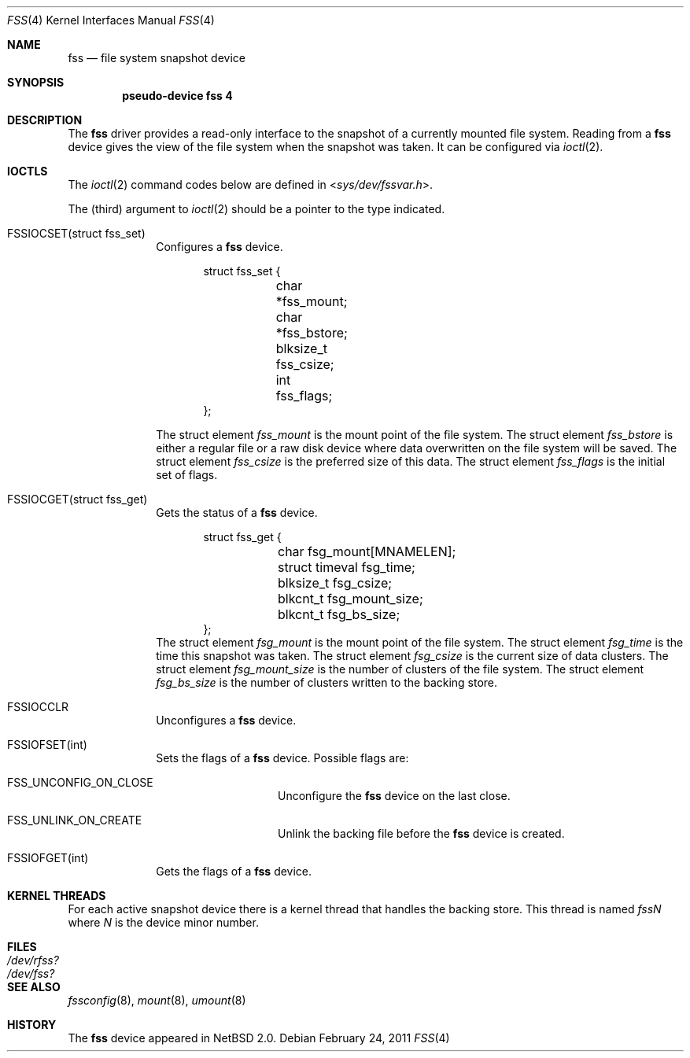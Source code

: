 .\"	$NetBSD$	*/
.\"
.\"
.\" Copyright (c) 2003 The NetBSD Foundation, Inc.
.\" All rights reserved.
.\"
.\" This code is derived from software contributed to The NetBSD Foundation
.\" by Juergen Hannken-Illjes.
.\"
.\" Redistribution and use in source and binary forms, with or without
.\" modification, are permitted provided that the following conditions
.\" are met:
.\" 1. Redistributions of source code must retain the above copyright
.\"    notice, this list of conditions and the following disclaimer.
.\" 2. Redistributions in binary form must reproduce the above copyright
.\"    notice, this list of conditions and the following disclaimer in the
.\"    documentation and/or other materials provided with the distribution.
.\"
.\" THIS SOFTWARE IS PROVIDED BY THE NETBSD FOUNDATION, INC. AND CONTRIBUTORS
.\" ``AS IS'' AND ANY EXPRESS OR IMPLIED WARRANTIES, INCLUDING, BUT NOT LIMITED
.\" TO, THE IMPLIED WARRANTIES OF MERCHANTABILITY AND FITNESS FOR A PARTICULAR
.\" PURPOSE ARE DISCLAIMED.  IN NO EVENT SHALL THE FOUNDATION OR CONTRIBUTORS
.\" BE LIABLE FOR ANY DIRECT, INDIRECT, INCIDENTAL, SPECIAL, EXEMPLARY, OR
.\" CONSEQUENTIAL DAMAGES (INCLUDING, BUT NOT LIMITED TO, PROCUREMENT OF
.\" SUBSTITUTE GOODS OR SERVICES; LOSS OF USE, DATA, OR PROFITS; OR BUSINESS
.\" INTERRUPTION) HOWEVER CAUSED AND ON ANY THEORY OF LIABILITY, WHETHER IN
.\" CONTRACT, STRICT LIABILITY, OR TORT (INCLUDING NEGLIGENCE OR OTHERWISE)
.\" ARISING IN ANY WAY OUT OF THE USE OF THIS SOFTWARE, EVEN IF ADVISED OF THE
.\" POSSIBILITY OF SUCH DAMAGE.
.\"
.Dd February 24, 2011
.Dt FSS 4
.Os
.Sh NAME
.Nm fss
.Nd file system snapshot device
.Sh SYNOPSIS
.Cd "pseudo-device fss 4"
.Sh DESCRIPTION
The
.Nm
driver provides a read-only interface to the snapshot of a currently
mounted file system.
Reading from a
.Nm
device gives the view of the file system when the snapshot was taken.
It can be configured via
.Xr ioctl 2 .
.Sh IOCTLS
The
.Xr ioctl 2
command codes below are defined in
.In sys/dev/fssvar.h .
.Pp
The (third) argument to
.Xr ioctl 2
should be a pointer to the type indicated.
.Bl -tag -width 8n
.It Dv FSSIOCSET(struct fss_set)
Configures a
.Nm
device.
.Bd -literal -offset indent
struct fss_set {
	char *fss_mount;
	char *fss_bstore;
	blksize_t fss_csize;
	int fss_flags;
};
.Ed
.Pp
The struct element
.Va fss_mount
is the mount point of the file system.
The struct element
.Va fss_bstore
is either a regular file or a raw disk device where data overwritten on
the file system will be saved.
The struct element
.Va fss_csize
is the preferred size of this data.
The struct element
.Va fss_flags
is the initial set of flags.
.It Dv FSSIOCGET(struct fss_get)
Gets the status of a
.Nm
device.
.Bd -literal -offset indent
struct fss_get {
	char fsg_mount[MNAMELEN];
	struct timeval fsg_time;
	blksize_t fsg_csize;
	blkcnt_t fsg_mount_size;
	blkcnt_t fsg_bs_size;
};
.Ed
The struct element
.Va fsg_mount
is the mount point of the file system.
The struct element
.Va fsg_time
is the time this snapshot was taken.
The struct element
.Va fsg_csize
is the current size of data clusters.
The struct element
.Va fsg_mount_size
is the number of clusters of the file system.
The struct element
.Va fsg_bs_size
is the number of clusters written to the backing store.
.It Dv FSSIOCCLR
Unconfigures a
.Nm
device.
.It Dv FSSIOFSET(int)
Sets the flags of a
.Nm
device.
Possible flags are:
.Bl -tag -width Dv
.It Dv FSS_UNCONFIG_ON_CLOSE
Unconfigure the
.Nm
device on the last close.
.It Dv FSS_UNLINK_ON_CREATE
Unlink the backing file before the
.Nm
device is created.
.El
.It Dv FSSIOFGET(int)
Gets the flags of a
.Nm
device.
.El
.Sh KERNEL THREADS
For each active snapshot device there is a kernel thread
that handles the backing store.
This thread is named
.Va fssN
where
.Va N
is the device minor number.
.Sh FILES
.Bl -tag -width /dev/rfss? -compact
.It Pa /dev/rfss?
.It Pa /dev/fss?
.El
.Sh SEE ALSO
.Xr fssconfig 8 ,
.Xr mount 8 ,
.Xr umount 8
.Sh HISTORY
The
.Nm
device appeared in
.Nx 2.0 .
